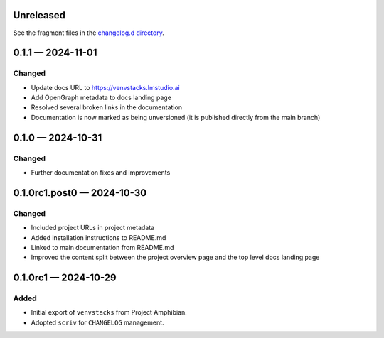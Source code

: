 .. Included in published docs via docs/changelog.rst

Unreleased
==========

See the fragment files in the `changelog.d directory`_.

.. _changelog.d directory: https://github.com/lmstudio-ai/venvstacks/tree/main/changelog.d

.. scriv-insert-here

.. _changelog-0.1.1:

0.1.1 — 2024-11-01
==================

Changed
-------

- Update docs URL to
  `https://venvstacks.lmstudio.ai <https://venvstacks.lmstudio.ai>`__

- Add OpenGraph metadata to docs landing page

- Resolved several broken links in the documentation

- Documentation is now marked as being unversioned
  (it is published directly from the main branch)

.. _changelog-0.1.0:

0.1.0 — 2024-10-31
==================

Changed
-------

- Further documentation fixes and improvements

.. _changelog-0.1.0rc1.post0:

0.1.0rc1.post0 — 2024-10-30
===========================

Changed
-------

- Included project URLs in project metadata

- Added installation instructions to README.md

- Linked to main documentation from README.md

- Improved the content split between the project
  overview page and the top level docs landing page

.. _changelog-0.1.0rc1:

0.1.0rc1 — 2024-10-29
=====================

Added
-----

- Initial export of ``venvstacks`` from Project Amphibian.

- Adopted ``scriv`` for ``CHANGELOG`` management.
